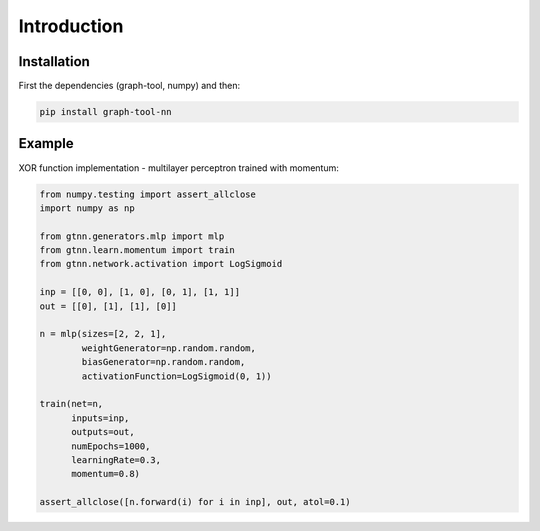 Introduction
============
Installation
------------
First the dependencies (graph-tool, numpy) and then:

.. code-block:: bash

    pip install graph-tool-nn

Example
-------
XOR function implementation - multilayer perceptron trained with momentum:

.. code-block:: python

    from numpy.testing import assert_allclose
    import numpy as np

    from gtnn.generators.mlp import mlp
    from gtnn.learn.momentum import train
    from gtnn.network.activation import LogSigmoid

    inp = [[0, 0], [1, 0], [0, 1], [1, 1]]
    out = [[0], [1], [1], [0]]

    n = mlp(sizes=[2, 2, 1],
            weightGenerator=np.random.random,
            biasGenerator=np.random.random,
            activationFunction=LogSigmoid(0, 1))

    train(net=n, 
          inputs=inp, 
          outputs=out,
          numEpochs=1000, 
          learningRate=0.3, 
          momentum=0.8)

    assert_allclose([n.forward(i) for i in inp], out, atol=0.1)
